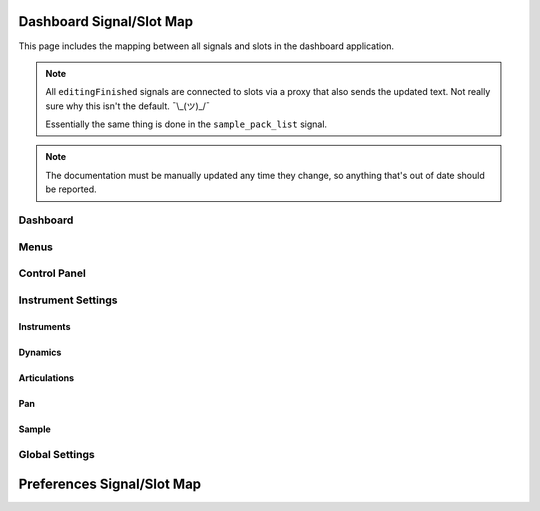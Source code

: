 Dashboard Signal/Slot Map
=========================

This page includes the mapping between all signals and slots in the dashboard
application.

.. note::
   All ``editingFinished`` signals are connected to slots via a proxy that
   also sends the updated text.
   Not really sure why this isn't the default.
   ¯\\_(ツ)_/¯

   Essentially the same thing is done in the ``sample_pack_list`` signal.

.. note::
   The documentation must be manually updated any time they change, so anything
   that's out of date should be reported.

Dashboard
---------

.. mermaid::

   flowchart LR
      model.state_changed --> dashboard.on_state_changed
      model.mml_generated --> dashboard.on_mml_generated
      model.response_generated --> dashboard.on_response_generated
      model.sample_packs_changed --> dashboard.on_sample_packs_changed

Menus
-----

.. mermaid::

   flowchart LR
      view.new_project.triggered --> dashboard._create_project
      view.open_project.triggered --> dashboard._open_project
      view.save_project.triggered --> model.on_save
      view.close_project.triggered --> TBD
      view.open_preferences.triggered --> dashboard._open_preferences
      view.exit_dashboard.triggered --> QApplication.quit
      view.undo.triggered --> model.on_undo_clicked
      view.redo.triggered --> model.on_redo_clicked
      view.show_about.triggered --> dashboard._about
      view.show_about_qt.triggered --> QApplication.aboutQt

Control Panel
-------------

.. mermaid::

   flowchart LR
      view.select_musicxml_fname.released --> dashboard.on_musicxml_fname_selected
      view.musicxml_fname.editingFinished --> model.on_musicxml_changed
      view.select_mml_fname.released --> dashboard.on_mml_fname_selected
      view.mml_fname.editingFinished --> model.on_mml_fname_changed
      view.loop_analysis.stateChanged --> model.on_loop_analysis_changed
      view.superloop_analysis.stateChanged --> model.on_superloop_analysis_changed
      view.measure_numbers.stateChanged --> model.on_measure_numbers_changed
      view.reload_musicxml.released --> model.on_reload_musicxml_clicked
      view.open_quicklook.released --> dashboard.on_open_quicklook_clicked
      view.generate_mml.released --> model.on_generate_mml_clicked
      view.generate_spc.released --> model.on_generate_spc_clicked
      view.play_spc.released --> model.on_play_spc_clicked
      view.generate_and_play.released --> model.on_generate_and_play_clicked

Instrument Settings
-------------------

Instruments
~~~~~~~~~~~

.. mermaid::

   flowchart LR
      view.instrument_list.itemChanged --> dashboard._on_solomute_change --> model.on_mute_changed & on_solo_changed
      view.instrument_list.selectionChanged --> dashboard._on_inst_change --> model.on_instrument_changed
      view.octave.valueChanged --> model.on_octave_changed

Dynamics
~~~~~~~~

.. mermaid::

   flowchart LR
      view.pppp_slider.valueChanged --> model.on_dynamics_changed
      view.pppp_setting.editingFinished --> model.on_dynamics_changed
      view.ppp_slider.valueChanged --> model.on_dynamics_changed
      view.ppp_setting.editingFinished --> model.on_dynamics_changed
      view.pp_slider.valueChanged --> model.on_dynamics_changed
      view.pp_setting.editingFinished --> model.on_dynamics_changed
      view.p_slider.valueChanged --> model.on_dynamics_changed
      view.p_setting.editingFinished --> model.on_dynamics_changed
      view.mp_slider.valueChanged --> model.on_dynamics_changed
      view.mp_setting.editingFinished --> model.on_dynamics_changed
      view.mf_slider.valueChanged --> model.on_dynamics_changed
      view.mf_setting.editingFinished --> model.on_dynamics_changed
      view.f_slider.valueChanged --> model.on_dynamics_changed
      view.f_setting.editingFinished --> model.on_dynamics_changed
      view.ff_slider.valueChanged --> model.on_dynamics_changed
      view.ff_setting.editingFinished --> model.on_dynamics_changed
      view.fff_slider.valueChanged --> model.on_dynamics_changed
      view.fff_setting.editingFinished --> model.on_dynamics_changed
      view.ffff_slider.valueChanged --> model.on_dynamics_changed
      view.ffff_setting.editingFinished --> model.on_dynamics_changed
      A["view.interpolate.stateChanged"] --> model.on_interpolate_changed

Articulations
~~~~~~~~~~~~~

.. mermaid::

   flowchart LR
      view.artic_default_length_slider.valueChanged --> model.on_artic_length_changed
      view.artic_default_length_setting.valueChanged --> model.on_artic_length_changed
      view.artic_default_volume_slider.valueChanged --> model.on_artic_volume_changed
      view.artic_default_volume_setting.valueChanged --> model.on_artic_volume_changed
      view.artic_acc_length_slider.valueChanged --> model.on_artic_length_changed
      view.artic_acc_length_setting.valueChanged --> model.on_artic_length_changed
      view.artic_acc_volume_slider.valueChanged --> model.on_artic_volume_changed
      view.artic_acc_volume_setting.valueChanged --> model.on_artic_volume_changed
      view.artic_stacc_length_slider.valueChanged --> model.on_artic_length_changed
      view.artic_stacc_length_setting.valueChanged --> model.on_artic_length_changed
      view.artic_stacc_volume_slider.valueChanged --> model.on_artic_volume_changed
      view.artic_stacc_volume_setting.valueChanged --> model.on_artic_volume_changed
      view.artic_accstac_length_slider.valueChanged --> model.on_artic_length_changed
      view.artic_accstac_length_setting.valueChanged --> model.on_artic_length_changed
      view.artic_accstac_volume_slider.valueChanged --> model.on_artic_volume_changed
      view.artic_accstac_volume_setting.valueChanged --> model.on_artic_volume_changed

Pan
~~~

.. mermaid::

   flowchart LR
      view.pan_enable.valueChanged --> model.on_pan_enable_changed
      view.pan_setting.valueChanged --> model.on_pan_setting_changed

Sample
~~~~~~

.. mermaid::

   flowchart LR
      view.select_builtin_sample.toggled --> model.on_builtin_sample_selected
      view.builtin_sample.currentIndexChanged --> model.on_builtin_sample_changed
      view.select_pack_sample.toggled --> model.on_pack_sample_selected
      view.sample_pack_list.itemSelectionChanged --> model.on_pack_sample_changed
      view.select_brr_sample.toggled --> model.on_brr_sample_selected
      view.select_brr_fname.released --> dashboard.on_brr_clicked
      view.brr_fname.editingFinished --> model.on_brr_fname_changed
      view.select_adsr_mode.toggled --> model.on_select_adsr_mode_selected
      view.gain_mode_direct.toggled --> model.on_gain_direct_selected
      view.gain_mode_inclin.toggled --> model.on_gain_inclin_selected
      view.gain_mode_incbent.toggled --> model.on_gain_incbent_selected
      view.gain_mode_declin.toggled --> model.on_gain_declin_selected
      view.gain_mode_decexp.toggled --> model.on_gain_decexp_selected
      view.gain_slider.valueChanged --> model.on_gain_changed
      view.gain_setting.valueChanged --> model.on_gain_changed
      view.attack_slider.valueChanged --> model.on_attack_changed
      view.attack_setting.valueChanged --> model.on_attack_changed
      view.decay_slider.valueChanged --> model.on_decay_changed
      view.decay_setting.valueChanged --> model.on_decay_changed
      view.sus_level_slider.valueChanged --> model.on_sus_level_changed
      view.sus_level_setting.valueChanged --> model.on_sus_level_changed
      view.sus_rate_slider.valueChanged --> model.on_sus_rate_changed
      view.sus_rate_setting.valueChanged --> model.on_sus_rate_changed
      view.tune_slider.valueChanged --> model.on_tune_changed
      view.tune_setting.editingFinished --> model.on_tune_changed
      view.subtune_slider.valueChanged --> model.on_subtune_changed
      view.subtune_setting.editingFinished --> model.on_subtune_changed
      view.brr_setting.editingFinished --> model.on_brr_setting_changed
      view.preview_envelope.released --> self.on_preview_envelope_clicked


Global Settings
---------------

.. mermaid::

   flowchart LR
     view.global_volume_slider.valueChanged --> model.on_global_volume_changed
     view.global_volume_setting.textEdited --> model.on_global_volume_changed
     view.global_legato.stateChanged --> model.on_global_legato_changed
     view.echo_enable.stateChanged --> model.on_echo_en_changed
     view.echo_ch0.stateChanged --> model.on_echo_en_changed
     view.echo_ch1.stateChanged --> model.on_echo_en_changed
     view.echo_ch2.stateChanged --> model.on_echo_en_changed
     view.echo_ch3.stateChanged --> model.on_echo_en_changed
     view.echo_ch4.stateChanged --> model.on_echo_en_changed
     view.echo_ch5.stateChanged --> model.on_echo_en_changed
     view.echo_ch6.stateChanged --> model.on_echo_en_changed
     view.echo_ch7.stateChanged --> model.on_echo_en_changed
     view.echo_filter0.toggled --> model.on_filter_0_toggled
     view.echo_left_slider.toggled --> model.on_echo_left_changed
     view.echo_left_setting.editingFinished --> model.on_echo_left_changed
     view.echo_left_surround.stateChanged --> model.on_echo_left_surround_changed
     view.echo_right_slider.toggled --> model.on_echo_right_changed
     view.echo_right_setting.editingFinished --> model.on_echo_right_changed
     view.echo_right_surround.stateChanged --> model.on_echo_right_surround_changed
     view.echo_feedback_slider.toggled --> model.on_echo_feedback_changed
     view.echo_feedback_setting.editingFinished --> model.on_echo_feedback_changed
     view.echo_feedback_surround.stateChanged --> model.on_echo_feedback_surround_changed
     view.echo_delay_slider.valueChanged --> model.on_echo_delay_changed
     view.echo_delay_setting.valueChanged --> model.on_echo_delay_changed


Preferences Signal/Slot Map
===========================

.. mermaid::

   flowchart LR
     dialog.select_amk_fname.released --> self.on_amk_select_clicked
     dialog.select_sample_pack_fname.released --> self.on_select_sample_pack_fname_clicked
     dialog.select_spcplay.released --> self.on_select_spcplay_clicked
     dialog.add_sample_pack.released --> self.on_add_sample_pack_clicked
     dialog.remove_sample_pack.released --> self.on_remove_sample_pack_clicked
